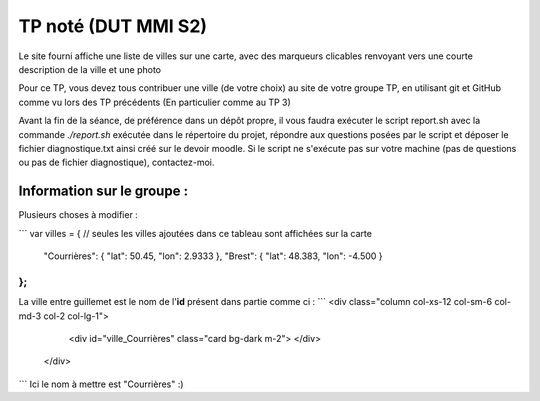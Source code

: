 ====================
TP noté (DUT MMI S2)
====================

Le site fourni affiche une liste de villes sur une carte, avec des marqueurs
clicables renvoyant vers une courte description de la ville et une photo

Pour ce TP, vous devez tous contribuer une ville (de votre choix) au site
de votre groupe TP, en utilisant git et GitHub comme vu lors des TP précédents
(En particulier comme au TP 3)

Avant la fin de la séance, de préférence dans un dépôt propre, il vous faudra
exécuter le script report.sh avec la commande `./report.sh` exécutée dans le
répertoire du projet, répondre aux questions posées par le script et déposer
le fichier diagnostique.txt ainsi créé sur le devoir moodle. Si le script ne
s'exécute pas sur votre machine (pas de questions ou pas de fichier diagnostique),
contactez-moi.

--------
Information sur le groupe :
--------

Plusieurs choses à modifier :

```
var villes = { // seules les villes ajoutées dans ce tableau sont affichées sur la carte
  "Courrières": { "lat": 50.45, "lon": 2.9333 },
  "Brest": { "lat": 48.383, "lon": -4.500 }
};
```
La ville entre guillemet est le nom de l'**id** présent dans partie comme ci :
```
<div class="column col-xs-12 col-sm-6 col-md-3 col-2 col-lg-1">
        <div id="ville_Courrières" class="card bg-dark m-2">
        </div>
      </div>

```
Ici le nom à mettre est "Courrières" :)
